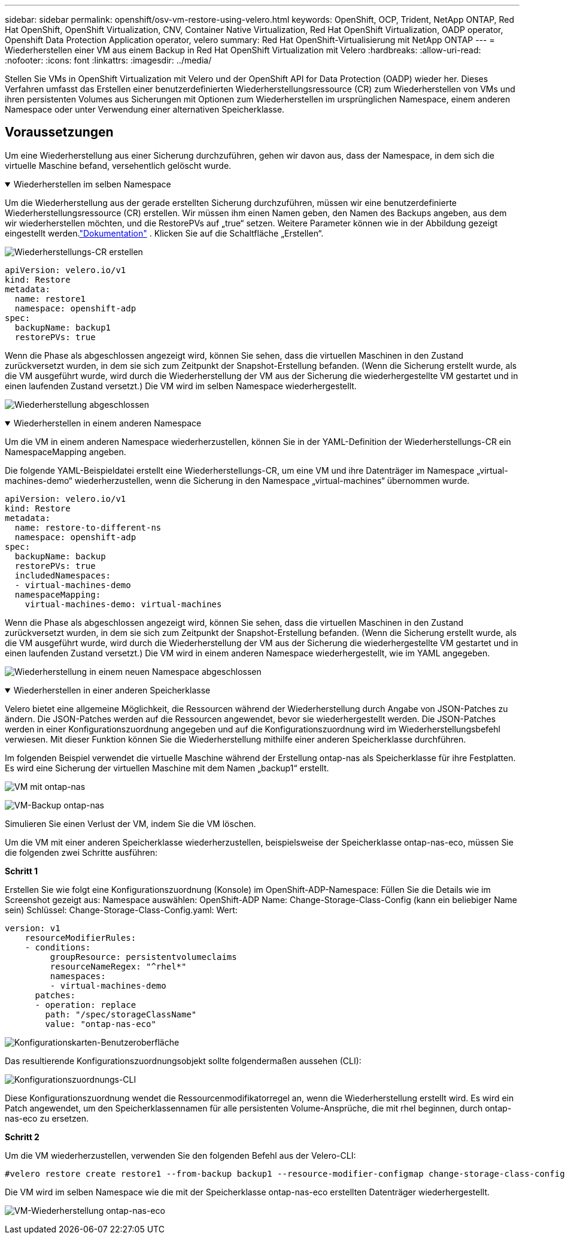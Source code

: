 ---
sidebar: sidebar 
permalink: openshift/osv-vm-restore-using-velero.html 
keywords: OpenShift, OCP, Trident, NetApp ONTAP, Red Hat OpenShift, OpenShift Virtualization, CNV, Container Native Virtualization, Red Hat OpenShift Virtualization, OADP operator, Openshift Data Protection Application operator, velero 
summary: Red Hat OpenShift-Virtualisierung mit NetApp ONTAP 
---
= Wiederherstellen einer VM aus einem Backup in Red Hat OpenShift Virtualization mit Velero
:hardbreaks:
:allow-uri-read: 
:nofooter: 
:icons: font
:linkattrs: 
:imagesdir: ../media/


[role="lead"]
Stellen Sie VMs in OpenShift Virtualization mit Velero und der OpenShift API for Data Protection (OADP) wieder her.  Dieses Verfahren umfasst das Erstellen einer benutzerdefinierten Wiederherstellungsressource (CR) zum Wiederherstellen von VMs und ihren persistenten Volumes aus Sicherungen mit Optionen zum Wiederherstellen im ursprünglichen Namespace, einem anderen Namespace oder unter Verwendung einer alternativen Speicherklasse.



== Voraussetzungen

Um eine Wiederherstellung aus einer Sicherung durchzuführen, gehen wir davon aus, dass der Namespace, in dem sich die virtuelle Maschine befand, versehentlich gelöscht wurde.

.Wiederherstellen im selben Namespace
[%collapsible%open]
====
Um die Wiederherstellung aus der gerade erstellten Sicherung durchzuführen, müssen wir eine benutzerdefinierte Wiederherstellungsressource (CR) erstellen. Wir müssen ihm einen Namen geben, den Namen des Backups angeben, aus dem wir wiederherstellen möchten, und die RestorePVs auf „true“ setzen. Weitere Parameter können wie in der Abbildung gezeigt eingestellt werden.link:https://docs.openshift.com/container-platform/4.14/backup_and_restore/application_backup_and_restore/backing_up_and_restoring/restoring-applications.html["Dokumentation"] . Klicken Sie auf die Schaltfläche „Erstellen“.

image:redhat-openshift-oadp-restore-001.png["Wiederherstellungs-CR erstellen"]

....
apiVersion: velero.io/v1
kind: Restore
metadata:
  name: restore1
  namespace: openshift-adp
spec:
  backupName: backup1
  restorePVs: true
....
Wenn die Phase als abgeschlossen angezeigt wird, können Sie sehen, dass die virtuellen Maschinen in den Zustand zurückversetzt wurden, in dem sie sich zum Zeitpunkt der Snapshot-Erstellung befanden.  (Wenn die Sicherung erstellt wurde, als die VM ausgeführt wurde, wird durch die Wiederherstellung der VM aus der Sicherung die wiederhergestellte VM gestartet und in einen laufenden Zustand versetzt.)  Die VM wird im selben Namespace wiederhergestellt.

image:redhat-openshift-oadp-restore-002.png["Wiederherstellung abgeschlossen"]

====
.Wiederherstellen in einem anderen Namespace
[%collapsible%open]
====
Um die VM in einem anderen Namespace wiederherzustellen, können Sie in der YAML-Definition der Wiederherstellungs-CR ein NamespaceMapping angeben.

Die folgende YAML-Beispieldatei erstellt eine Wiederherstellungs-CR, um eine VM und ihre Datenträger im Namespace „virtual-machines-demo“ wiederherzustellen, wenn die Sicherung in den Namespace „virtual-machines“ übernommen wurde.

....
apiVersion: velero.io/v1
kind: Restore
metadata:
  name: restore-to-different-ns
  namespace: openshift-adp
spec:
  backupName: backup
  restorePVs: true
  includedNamespaces:
  - virtual-machines-demo
  namespaceMapping:
    virtual-machines-demo: virtual-machines
....
Wenn die Phase als abgeschlossen angezeigt wird, können Sie sehen, dass die virtuellen Maschinen in den Zustand zurückversetzt wurden, in dem sie sich zum Zeitpunkt der Snapshot-Erstellung befanden.  (Wenn die Sicherung erstellt wurde, als die VM ausgeführt wurde, wird durch die Wiederherstellung der VM aus der Sicherung die wiederhergestellte VM gestartet und in einen laufenden Zustand versetzt.)  Die VM wird in einem anderen Namespace wiederhergestellt, wie im YAML angegeben.

image:redhat-openshift-oadp-restore-003.png["Wiederherstellung in einem neuen Namespace abgeschlossen"]

====
.Wiederherstellen in einer anderen Speicherklasse
[%collapsible%open]
====
Velero bietet eine allgemeine Möglichkeit, die Ressourcen während der Wiederherstellung durch Angabe von JSON-Patches zu ändern. Die JSON-Patches werden auf die Ressourcen angewendet, bevor sie wiederhergestellt werden. Die JSON-Patches werden in einer Konfigurationszuordnung angegeben und auf die Konfigurationszuordnung wird im Wiederherstellungsbefehl verwiesen. Mit dieser Funktion können Sie die Wiederherstellung mithilfe einer anderen Speicherklasse durchführen.

Im folgenden Beispiel verwendet die virtuelle Maschine während der Erstellung ontap-nas als Speicherklasse für ihre Festplatten.  Es wird eine Sicherung der virtuellen Maschine mit dem Namen „backup1“ erstellt.

image:redhat-openshift-oadp-restore-004.png["VM mit ontap-nas"]

image:redhat-openshift-oadp-restore-005.png["VM-Backup ontap-nas"]

Simulieren Sie einen Verlust der VM, indem Sie die VM löschen.

Um die VM mit einer anderen Speicherklasse wiederherzustellen, beispielsweise der Speicherklasse ontap-nas-eco, müssen Sie die folgenden zwei Schritte ausführen:

**Schritt 1**

Erstellen Sie wie folgt eine Konfigurationszuordnung (Konsole) im OpenShift-ADP-Namespace: Füllen Sie die Details wie im Screenshot gezeigt aus: Namespace auswählen: OpenShift-ADP Name: Change-Storage-Class-Config (kann ein beliebiger Name sein) Schlüssel: Change-Storage-Class-Config.yaml: Wert:

....
version: v1
    resourceModifierRules:
    - conditions:
         groupResource: persistentvolumeclaims
         resourceNameRegex: "^rhel*"
         namespaces:
         - virtual-machines-demo
      patches:
      - operation: replace
        path: "/spec/storageClassName"
        value: "ontap-nas-eco"
....
image:redhat-openshift-oadp-restore-006.png["Konfigurationskarten-Benutzeroberfläche"]

Das resultierende Konfigurationszuordnungsobjekt sollte folgendermaßen aussehen (CLI):

image:redhat-openshift-oadp-restore-007.png["Konfigurationszuordnungs-CLI"]

Diese Konfigurationszuordnung wendet die Ressourcenmodifikatorregel an, wenn die Wiederherstellung erstellt wird. Es wird ein Patch angewendet, um den Speicherklassennamen für alle persistenten Volume-Ansprüche, die mit rhel beginnen, durch ontap-nas-eco zu ersetzen.

**Schritt 2**

Um die VM wiederherzustellen, verwenden Sie den folgenden Befehl aus der Velero-CLI:

....
#velero restore create restore1 --from-backup backup1 --resource-modifier-configmap change-storage-class-config -n openshift-adp
....
Die VM wird im selben Namespace wie die mit der Speicherklasse ontap-nas-eco erstellten Datenträger wiederhergestellt.

image:redhat-openshift-oadp-restore-008.png["VM-Wiederherstellung ontap-nas-eco"]

====